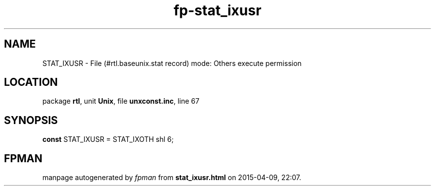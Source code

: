 .\" file autogenerated by fpman
.TH "fp-stat_ixusr" 3 "2014-03-14" "fpman" "Free Pascal Programmer's Manual"
.SH NAME
STAT_IXUSR - File (#rtl.baseunix.stat record) mode: Others execute permission
.SH LOCATION
package \fBrtl\fR, unit \fBUnix\fR, file \fBunxconst.inc\fR, line 67
.SH SYNOPSIS
\fBconst\fR STAT_IXUSR = STAT_IXOTH shl 6;

.SH FPMAN
manpage autogenerated by \fIfpman\fR from \fBstat_ixusr.html\fR on 2015-04-09, 22:07.

